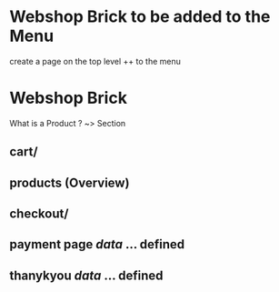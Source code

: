 * Webshop Brick to be added to the Menu
  create a page on the top level
  ++ to the menu
* Webshop Brick
 What is a Product ? ~> Section 
** cart/
** products (Overview)
** checkout/
** payment page   /data/ ... defined
** thanykyou      /data/ ... defined
